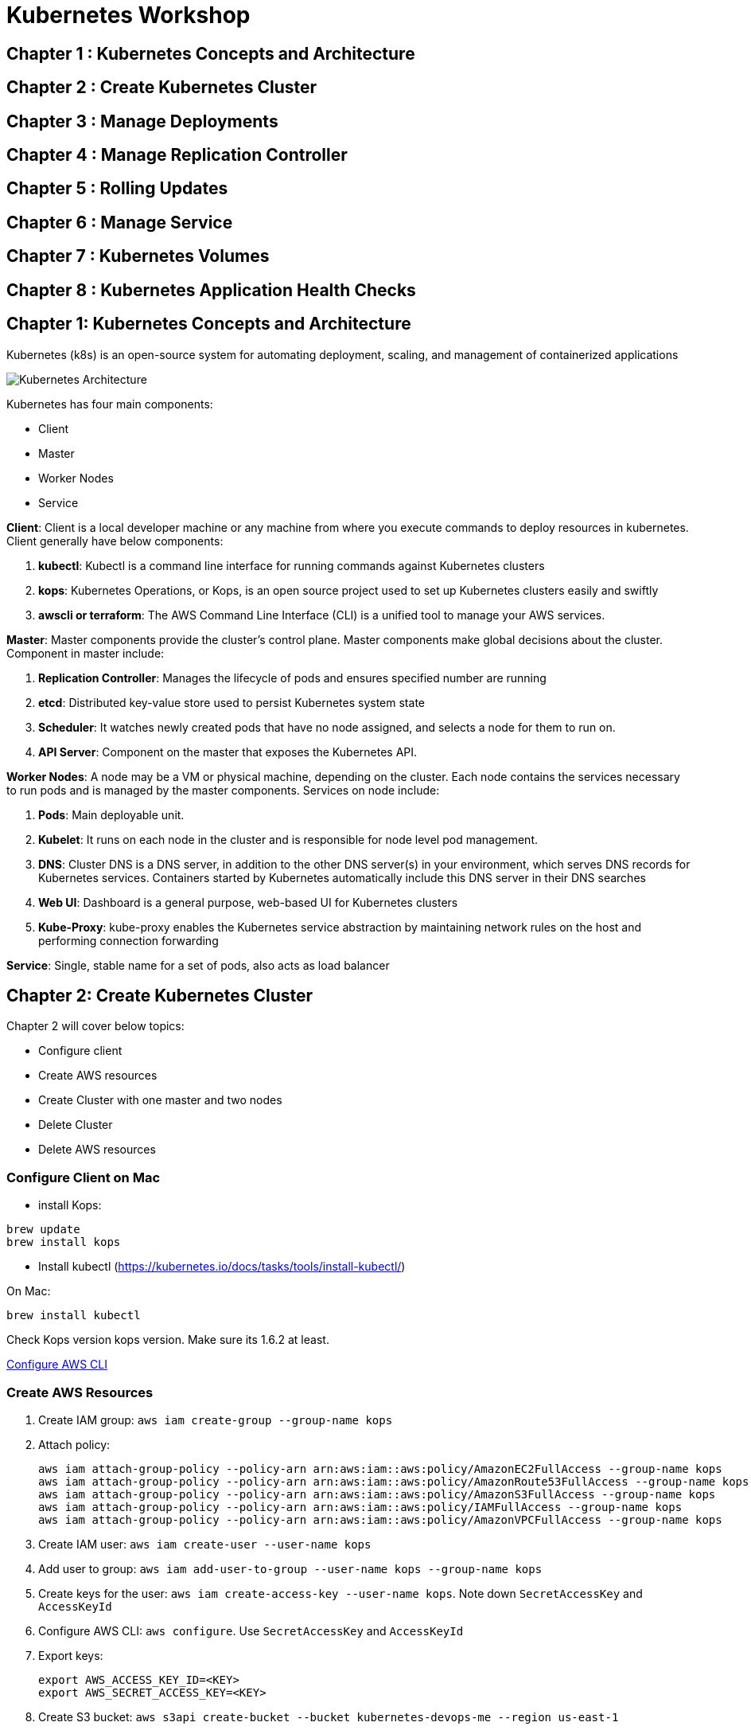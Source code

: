 = Kubernetes Workshop

toc::[]

== Chapter 1 : Kubernetes Concepts and Architecture
== Chapter 2 : Create Kubernetes Cluster 
== Chapter 3 : Manage Deployments 
== Chapter 4 : Manage Replication Controller
== Chapter 5 : Rolling Updates
== Chapter 6 : Manage Service
== Chapter 7 : Kubernetes Volumes
== Chapter 8 : Kubernetes Application Health Checks

## Chapter 1: Kubernetes Concepts and Architecture
Kubernetes (k8s) is an open-source system for automating deployment, scaling, and management of containerized applications

image::images/Kubernetes-Architecture.png[]

Kubernetes has four main components:

* Client 
* Master
* Worker Nodes
* Service

*Client*: 
Client is a local developer machine or any machine from where you execute commands to deploy resources in kubernetes. 
Client generally have below components:

. *kubectl*: Kubectl is a command line interface for running commands against Kubernetes clusters
. *kops*: Kubernetes Operations, or Kops, is an open source project used to set up Kubernetes clusters easily and swiftly
. *awscli or terraform*: The AWS Command Line Interface (CLI) is a unified tool to manage your AWS services. 

*Master*: 
Master components provide the cluster’s control plane. Master components make global decisions about the cluster. Component in master include:

. *Replication Controller*: Manages the lifecycle of pods and ensures specified number are running
. *etcd*: Distributed key-value store used to persist Kubernetes system state
. *Scheduler*: It watches newly created pods that have no node assigned, and selects a node for them to run on.
. *API Server*: Component on the master that exposes the Kubernetes API.

*Worker Nodes*: 
A node may be a VM or physical machine, depending on the cluster. Each node contains the services necessary to run pods and is managed by the master components.
Services on node include:

. *Pods*: Main deployable unit.
. *Kubelet*: It runs on each node in the cluster and is responsible for node level pod management.
. *DNS*: Cluster DNS is a DNS server, in addition to the other DNS server(s) in your environment, which serves DNS records for Kubernetes services. Containers started by Kubernetes automatically include this DNS server in their DNS searches
. *Web UI*: Dashboard is a general purpose, web-based UI for Kubernetes clusters
. *Kube-Proxy*: kube-proxy enables the Kubernetes service abstraction by maintaining network rules on the host and performing connection forwarding

*Service*: 
Single, stable name for a set of pods, also acts as load balancer

## Chapter 2: Create Kubernetes Cluster

Chapter 2 will cover below topics:

* Configure client
* Create AWS resources
* Create Cluster with one master and two nodes
* Delete Cluster 
* Delete AWS resources

=== Configure Client on Mac

* install Kops: 
```
brew update
brew install kops 
```

* Install kubectl (https://kubernetes.io/docs/tasks/tools/install-kubectl/)

On Mac: 

```
brew install kubectl
```
Check Kops version kops version. Make sure its 1.6.2 at least.

http://docs.aws.amazon.com/cli/latest/userguide/cli-chap-getting-started.html[Configure AWS CLI]

=== Create AWS Resources

. Create IAM group: `aws iam create-group --group-name kops`
. Attach policy:
+
```
aws iam attach-group-policy --policy-arn arn:aws:iam::aws:policy/AmazonEC2FullAccess --group-name kops
aws iam attach-group-policy --policy-arn arn:aws:iam::aws:policy/AmazonRoute53FullAccess --group-name kops
aws iam attach-group-policy --policy-arn arn:aws:iam::aws:policy/AmazonS3FullAccess --group-name kops
aws iam attach-group-policy --policy-arn arn:aws:iam::aws:policy/IAMFullAccess --group-name kops
aws iam attach-group-policy --policy-arn arn:aws:iam::aws:policy/AmazonVPCFullAccess --group-name kops
```
+
. Create IAM user: `aws iam create-user --user-name kops`
. Add user to group: `aws iam add-user-to-group --user-name kops --group-name kops`
. Create keys for the user: `aws iam create-access-key --user-name kops`. Note down `SecretAccessKey` and `AccessKeyId`
. Configure AWS CLI: `aws configure`. Use `SecretAccessKey` and `AccessKeyId`
. Export keys:
+
```
export AWS_ACCESS_KEY_ID=<KEY>
export AWS_SECRET_ACCESS_KEY=<KEY>
```
+
. Create S3 bucket: `aws s3api create-bucket --bucket kubernetes-devops-me --region us-east-1`
. Enable bucket versioning: `aws s3api put-bucket-versioning --bucket kubernetes-devops-me --region us-east-1 --versioning-configuration Status=Enabled`
. Set S3 bucket: `export KOPS_STATE_STORE=s3://kubernetes-devops-me`

=== Configure One master and two nodes Cluster on AWS

. Set cluster name: `export NAME=cluster.k8s.local`
. Start Kubernetes cluster on AWS
+
```
kops create cluster \
${NAME} \
--zones us-east-1a \
--yes
```
+
It shows the output as:
+
```
I0703 12:10:25.700774   36281 create_cluster.go:655] Inferred --cloud=aws from zone "us-east-1a"
I0703 12:10:25.701240   36281 create_cluster.go:841] Using SSH public key: /Users/argu/.ssh/id_rsa.pub
I0703 12:10:26.175659   36281 subnets.go:183] Assigned CIDR 172.20.32.0/19 to subnet us-east-1a
I0703 12:10:28.930005   36281 apply_cluster.go:396] Gossip DNS: skipping DNS validation
I0703 12:10:29.709277   36281 executor.go:91] Tasks: 0 done / 67 total; 32 can run
I0703 12:10:30.619598   36281 vfs_castore.go:422] Issuing new certificate: "kops"
I0703 12:10:30.637415   36281 vfs_castore.go:422] Issuing new certificate: "kube-scheduler"
I0703 12:10:30.961460   36281 vfs_castore.go:422] Issuing new certificate: "kube-proxy"
I0703 12:10:31.088121   36281 vfs_castore.go:422] Issuing new certificate: "kube-controller-manager"
I0703 12:10:31.198301   36281 vfs_castore.go:422] Issuing new certificate: "kubecfg"
I0703 12:10:31.371058   36281 vfs_castore.go:422] Issuing new certificate: "kubelet"
I0703 12:10:32.717984   36281 executor.go:91] Tasks: 32 done / 67 total; 13 can run
I0703 12:10:34.007905   36281 executor.go:91] Tasks: 45 done / 67 total; 18 can run
I0703 12:10:35.182359   36281 launchconfiguration.go:320] waiting for IAM instance profile "masters.cluster.k8s.local" to be ready
I0703 12:10:35.226575   36281 launchconfiguration.go:320] waiting for IAM instance profile "nodes.cluster.k8s.local" to be ready
I0703 12:10:45.933390   36281 executor.go:91] Tasks: 63 done / 67 total; 3 can run
I0703 12:10:47.189627   36281 vfs_castore.go:422] Issuing new certificate: "master"
I0703 12:10:47.527929   36281 executor.go:91] Tasks: 66 done / 67 total; 1 can run
I0703 12:10:47.888263   36281 executor.go:91] Tasks: 67 done / 67 total; 0 can run
I0703 12:10:48.289931   36281 update_cluster.go:229] Exporting kubecfg for cluster
Kops has set your kubectl context to cluster.k8s.local

Cluster is starting.  It should be ready in a few minutes.

Suggestions:
 * validate cluster: kops validate cluster
 * list nodes: kubectl get nodes --show-labels
 * ssh to the master: ssh -i ~/.ssh/id_rsa admin@api.cluster.k8s.local
The admin user is specific to Debian. If not using Debian please use the appropriate user based on your OS.
 * read about installing addons: https://github.com/kubernetes/kops/blob/master/docs/addons.md
```
+
. Wait for a few minutes and then validate the cluster: `kops validate cluster`:
+
```
Using cluster from kubectl context: cluster.k8s.local

Validating cluster cluster.k8s.local

INSTANCE GROUPS
NAME      ROLE  MACHINETYPE MIN MAX SUBNETS
master-us-east-1a Master  m3.medium 1 1 us-east-1a
nodes     Node  t2.medium 2 2 us-east-1a

NODE STATUS
NAME        ROLE  READY
ip-172-20-49-105.ec2.internal node  True
ip-172-20-58-78.ec2.internal  node  True
ip-172-20-61-107.ec2.internal master  True

Your cluster cluster.k8s.local is ready
```
+
. Get nodes in the cluster using `kubectl get nodes`:
+
```
NAME                            STATUS         AGE       VERSION
ip-172-20-49-105.ec2.internal   Ready,node     1m        v1.6.2
ip-172-20-58-78.ec2.internal    Ready,node     1m        v1.6.2
ip-172-20-61-107.ec2.internal   Ready,master   2m        v1.6.2
```

=== Delete cluster

Use kops delete command to delete the cluster and its resources

```
kops delete cluster ${NAME} --yes
```

## Chapter 3 : Manage Deployments 

This chapter will cover below topics:

* Hello world deployment on kubernetes
* Troubleshoot application 
* Expose your application
* Scale up and Scale down your app
* Update, Rolling updates and Rollback your existing deployment

=== Hello world deployment on kubernetes

Create deployment helloworld.yaml file. 

```
apiVersion: apps/v1
kind: Deployment
metadata:
  name: hello-kubernetes
spec:
  replicas: 3
  selector:
    matchLabels:
      app: hello-kubernetes
  template:
    metadata:
      labels:
        app: hello-kubernetes
    spec:
      containers:
      - name: hello-kubernetes
        image: aveevadevopsr/hello-kubernetes:1.5
        ports:
        - containerPort: 8080
```

Once file is created. Deploy application and expose it publicly using service (its part of yaml file)

```
kubectl apply -f helloworld.yaml
```

Service Yaml:

```
apiVersion: v1
kind: Service
metadata:
  name: hello-kubernetes
spec:
  type: LoadBalancer
  ports:
  - port: 80
    targetPort: 8080
  selector:
    app: hello-kubernetes
```

Expose app using service
```
kubectl apply -f helloworld_service.yaml
```

Validate application:
```
kubectl get pods
```

This will show output as:
```
bash-3.2$ kubectl get pods
NAME                                READY   STATUS             RESTARTS   AGE
hello-kubernetes-7bf6fbdb57-8ct4z   1/1     Running            0          10m
hello-kubernetes-7bf6fbdb57-8d6t5   1/1     Running            0          10m
hello-kubernetes-7bf6fbdb57-h5v8t   1/1     Running            0          10m

=== Troubleshoot application

Below commands will help to troubleshoot app running on kubernetes:

```

Get logs of a specific pod

```
kubectl logs ${POD_NAME}

```

Get status of a single pod

```
kubectl get -w po ${POD_NAME}
```

Get Complete details about a POD_NAME

```
kubectl describe pods ${POD_NAME}
```

Get Name of container running inside the POD_NAME

```
kubectl get pod ${POD_NAME} -o jsonpath='{.spec.containers[*].name}'
```

Get logs of a specific container running inside pod

```
kubectl logs ${POD_NAME} ${CONTAINER_NAME}
```

If your container has previously crashed, you can access the previous container’s crash log with:

```
kubectl logs --previous ${POD_NAME} ${CONTAINER_NAME}
```

Debug inside container running in pod:

```
kubectl exec ${POD_NAME} -c ${CONTAINER_NAME} -- ${CMD} ${ARG1} ${ARG2} ... ${ARGN}
Note: -c ${CONTAINER_NAME} is optional. You can omit it for pods that only contain a single container.
For example : kubectl exec ${POD_NAME} -c ${CONTAINER_NAME} -- ls -ltr /tmp
kubectl exec -it hello-world-deployment-677c9f4789-64lfn -c hello-world -- bash
```

Login inside a running container inside pod:

```
Kubectl exec -it ${POD_NAME} -c ${CONTAINER_NAME} -- bash
```

=== Expose your application

Applications/pods inside a cluster can be exposed using service. Read https://cloud.google.com/kubernetes-engine/docs/concepts/service for more details about service and its types. Here we will use service type "LoadBalancer" to expose Hello-world using an aws LoadBalancer: 

Below YAMl file explains service, which can be deployed to expose the application "hello-kubernetes":

```
apiVersion: v1
kind: Service
metadata:
  name: hello-kubernetes
spec:
  type: LoadBalancer
  ports:
  - port: 80
    targetPort: 8080
  selector:
    app: hello-kubernetes
```
In above example:

* Deployment kind is "service"
* Service type is "LoadBalancer"
* LabelSelector is " app: hello-kubernetes"

Deploy this service using:
```
kubectl apply -f hello-kuberenets-service.yaml
```

This will expose deployed application using AWS ELB. Find out endpoint url using:
```
Kubectl get deployments
```

=== Scale up and Scale down your app:

Scaling is accomplished by changing the number of replicas in a Deployment.
Scaling out a Deployment will ensure new Pods are created and scheduled to Nodes with available resources. Scaling will increase the number of Pods to the new desired state. Kubernetes also supports autoscaling of Pods, but it is outside of the scope of this tutorial. Scaling to zero is also possible, and it will terminate all Pods of the specified Deployment.
Running multiple instances of an application will require a way to distribute the traffic to all of them. Services have an integrated load-balancer that will distribute network traffic to all Pods of an exposed Deployment. Services will monitor continuously the running Pods using endpoints, to ensure the traffic is sent only to available Pods.
Scaling is accomplished by changing the number of replicas in a Deployment.
Once you have multiple instances of an Application running, you would be able to do Rolling updates without downtime. We'll cover that in the next module. Now, let's go to the online terminal and scale our application.

Update number of replicas from 3 to 5 deploy the application using:
```
Kubectl create -f helloworld_service.yaml 
```

Above script will create deployment with 5 replicas (pods). Lets try to delete one of POD and see if it comes automatically:

```
kubectl get pods
Kubectl delete pod ${POD_NAME}
```
We can see number of pods after some time, and number of pods will be same as before. Replication controller brought third pod back to previous state.

Manually Scale up existing deployment
```
Kubectl scale --replicas=6 -f helloworld_service.yaml
```

Manually Scale down 
```
Kubectl scale --replicas=1 -f helloworld_service.yaml
```
You can only horizontally scale applications if they are stateless (No local data and session storage).
Data is stored on persistent volumes or inside a database.

=== Update, Rolling updates and Rollback your existing deployment

## Misc

* Right now, Kubernetes will by default schedule at most 110 pods per node. 
